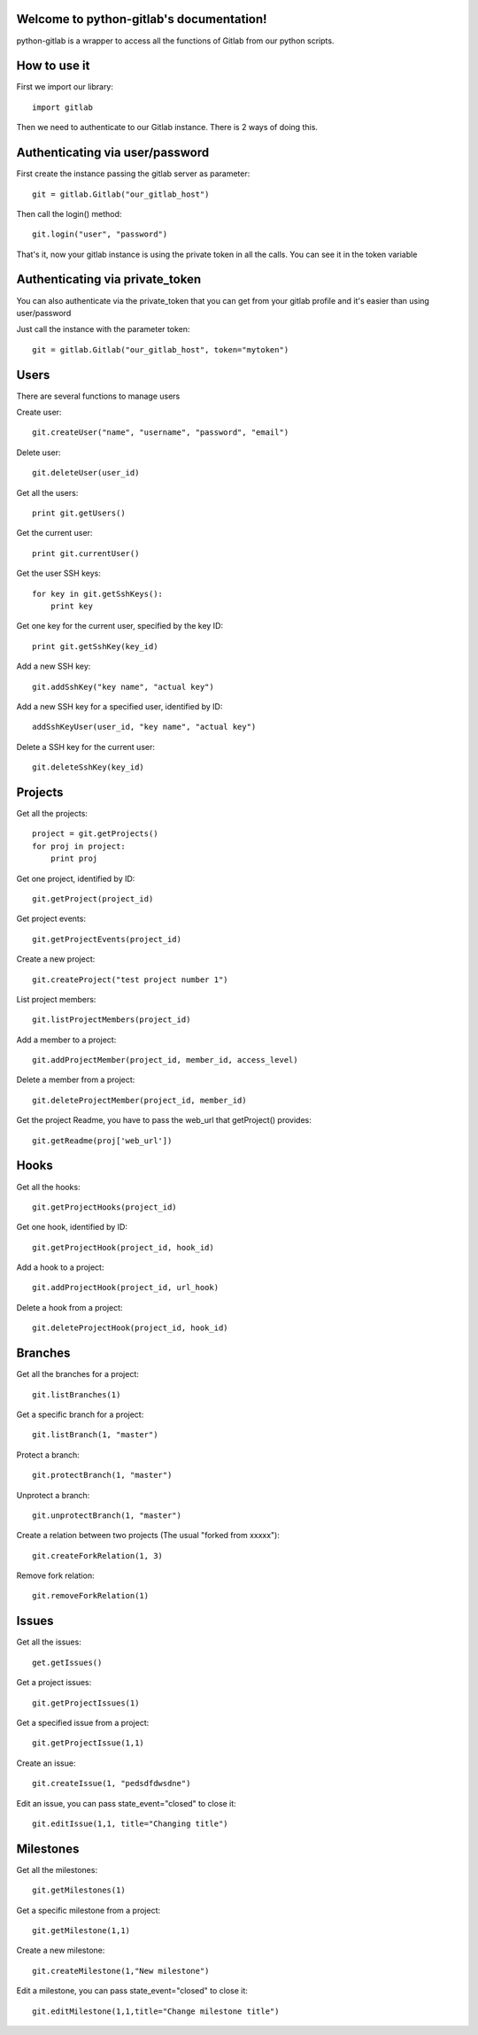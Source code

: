 .. python-gitlab documentation master file, created by
   sphinx-quickstart on Sun Aug 04 20:46:27 2013.
   You can adapt this file completely to your liking, but it should at least
   contain the root `toctree` directive.

Welcome to python-gitlab's documentation!
=========================================


python-gitlab is a wrapper to access all the functions of Gitlab from our python scripts.



How to use it
==================

First we import our library::

   import gitlab

Then we need to authenticate to our Gitlab instance. There is 2 ways of doing this.

Authenticating via user/password
==================================

First create the instance passing the gitlab server as parameter::

   git = gitlab.Gitlab("our_gitlab_host")

Then call the login() method::

   git.login("user", "password")


That's it, now your gitlab instance is using the private token in all the calls. You can see it in the token variable

Authenticating via private_token
====================================

You can also authenticate via the private_token that you can get from your gitlab profile and it's easier than using user/password

Just call the instance with the parameter token::

    git = gitlab.Gitlab("our_gitlab_host", token="mytoken")


Users
==================

There are several functions to manage users

Create user::

   git.createUser("name", "username", "password", "email")

Delete user::

   git.deleteUser(user_id)

Get all the users::

   print git.getUsers()

Get the current user::

   print git.currentUser()

Get the user SSH keys::

   for key in git.getSshKeys():
       print key

Get one key for the current user, specified by the key ID::

   print git.getSshKey(key_id)

Add a new SSH key::

    git.addSshKey("key name", "actual key")

Add a new SSH key for a specified user, identified by ID::

   addSshKeyUser(user_id, "key name", "actual key")

Delete a SSH key for the current user::

   git.deleteSshKey(key_id)

Projects
===========

Get all the projects::

   project = git.getProjects()
   for proj in project:
       print proj

Get one project, identified by ID::

   git.getProject(project_id)

Get project events::

   git.getProjectEvents(project_id)

Create a new project::

   git.createProject("test project number 1")

List project members::

   git.listProjectMembers(project_id)

Add a member to a project::

   git.addProjectMember(project_id, member_id, access_level)

Delete a member from a project::

   git.deleteProjectMember(project_id, member_id)

Get the project Readme, you have to pass the web_url that getProject() provides::

    git.getReadme(proj['web_url'])

Hooks
=====

Get all the hooks::

   git.getProjectHooks(project_id)

Get one hook, identified by ID::

   git.getProjectHook(project_id, hook_id)

Add a hook to a project::

    git.addProjectHook(project_id, url_hook)

Delete a hook from a project::

    git.deleteProjectHook(project_id, hook_id)

Branches
========

Get all the branches for a project::

   git.listBranches(1)

Get a specific branch for a project::

   git.listBranch(1, "master")

Protect a branch::

   git.protectBranch(1, "master")

Unprotect a branch::

   git.unprotectBranch(1, "master")

Create a relation between two projects (The usual "forked from xxxxx")::

   git.createForkRelation(1, 3)

Remove fork relation::

   git.removeForkRelation(1)


Issues
======

Get all the issues::

   get.getIssues()

Get a project issues::

   git.getProjectIssues(1)

Get a specified issue from a project::

   git.getProjectIssue(1,1)

Create an issue::

   git.createIssue(1, "pedsdfdwsdne")

Edit an issue, you can pass state_event="closed" to close it::

   git.editIssue(1,1, title="Changing title")


Milestones
==========

Get all the milestones::

   git.getMilestones(1)

Get a specific milestone from a project::

   git.getMilestone(1,1)

Create a new milestone::

   git.createMilestone(1,"New milestone")

Edit a milestone, you can pass state_event="closed" to close it::

   git.editMilestone(1,1,title="Change milestone title")

